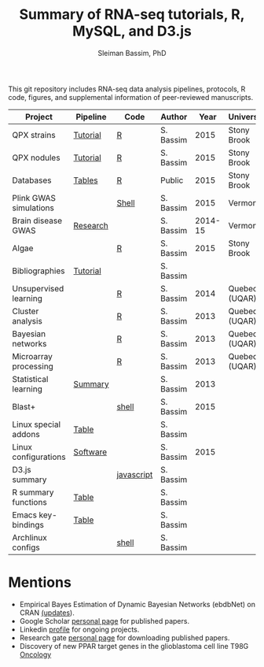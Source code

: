 #+TITLE: Summary of RNA-seq tutorials, R, MySQL, and D3.js
#+AUTHOR: Sleiman Bassim, PhD
#+EMAIL: slei.bass@gmail.com

#+STARTUP: content
#+STARTUP: hidestars
#+OPTIONS: toc:5 H:5 num:3
#+LANGUAGE: english
#+LaTeX_HEADER: \usepackage[ttscale=.875]{libertine}
#+LATEX_HEADER: \usepackage[T1]{fontenc}
#+LaTeX_HEADER: \sectionfont{\normalfont\scshape}
#+LaTeX_HEADER: \subsectionfont{\normalfont\itshape}
#+LATEX_HEADER: \usepackage[innermargin=1.5cm,outermargin=1.25cm,vmargin=3cm]{geometry}
#+LATEX_HEADER: \linespread{1}
#+LATEX_HEADER: \setlength{\itemsep}{-30pt}
#+LATEX_HEADER: \setlength{\parskip}{0pt}
#+LATEX_HEADER: \setlength{\parsep}{-5pt}
#+LATEX_HEADER: \usepackage[hyperref]{xcolor}
#+LATEX_HEADER: \usepackage[colorlinks=true,urlcolor=SteelBlue4,linkcolor=Firebrick4]{hyperref}
#+EXPORT_SELECT_TAGS: export
#+EXPORT_EXCLUDE_TAGS: noexport

This git repository includes RNA-seq data analysis pipelines, protocols, R code, figures, and supplemental information of peer-reviewed manuscripts.

| Project                | Pipeline | Code       | Author    |    Year | University    |
|------------------------+----------+------------+-----------+---------+---------------|
| QPX strains            | [[https://github.com/neocruiser/Rstats/tree/master/rnaseQPX][Tutorial]] | [[https://github.com/neocruiser/Rstats/blob/master/rnaseQPX/rnaseQPX.pdf][R]]          | S. Bassim |    2015 | Stony Brook   |
| QPX nodules            | [[https://github.com/neocruiser/Rstats/tree/master/nodule][Tutorial]] | [[https://github.com/neocruiser/Rstats/blob/master/nodule/nodule.pdf][R]]          | S. Bassim |    2015 | Stony Brook   |
| Databases              | [[https://github.com/neocruiser/Rstats/tree/master/nodule#gene-gene-interaction][Tables]]   | [[https://github.com/neocruiser/Rstats/blob/master/nodule/nodule.pdf][R]]          | Public    |    2015 | Stony Brook   |
| Plink GWAS simulations |          | [[https://github.com/neocruiser/Rstats/blob/master/brain.org#2-plink][Shell]]      | S. Bassim |    2015 | Vermont       |
| Brain disease GWAS     | [[https://github.com/neocruiser/Rstats/blob/master/brain.org][Research]] |            | S. Bassim | 2014-15 | Vermont       |
| Algae                  |          | [[https://github.com/neocruiser/Rstats/blob/master/algae/algae.pdf][R]]          | S. Bassim |    2015 | Stony Brook   |
| Bibliographies         | [[https://github.com/neocruiser/bilbiographies][Tutorial]] |            | S. Bassim |         |               |
| Unsupervised learning  |          | [[https://github.com/neocruiser/thesis2014/blob/master/Paper3/paper3.R][R]]          | S. Bassim |    2014 | Quebec (UQAR) |
| Cluster analysis       |          | [[https://github.com/neocruiser/thesis2014/blob/master/mfuzz/mfuzz.R][R]]          | S. Bassim |    2013 | Quebec (UQAR) |
| Bayesian networks      |          | [[https://github.com/neocruiser/thesis2014/blob/master/ebdbn/ebdbn.R][R]]          | S. Bassim |    2013 | Quebec (UQAR) |
| Microarray processing  |          | [[https://github.com/neocruiser/thesis2014/blob/master/microarrays/preProcessing_detailed.R][R]]          | S. Bassim |    2013 | Quebec (UQAR) |
| Statistical learning   | [[https://github.com/neocruiser/Rstats/blob/master/linux.org#statistical-learning-summary][Summary]]  |            | S. Bassim |    2013 |               |
| Blast+                 |          | [[https://github.com/neocruiser/Rstats/blob/master/linux.org#blast][shell]]      | S. Bassim |    2015 |               |
| Linux special addons   | [[https://github.com/neocruiser/Rstats/blob/master/linux.org#additional-linux-apps][Table]]    |            | S. Bassim |         |               |
| Linux configurations   | [[https://github.com/neocruiser/Rstats/blob/master/linux.org#collection-of-information][Software]] |            | S. Bassim |    2015 |               |
| D3.js summary          |          | [[https://github.com/neocruiser/Rstats/blob/master/linux.org#g3js-dataviz][javascript]] | S. Bassim |         |               |
| R summary functions    | [[https://github.com/neocruiser/Rstats/blob/master/linux.org#r-short-summary][Table]]    |            | S. Bassim |         |               |
| Emacs key-bindings     | [[https://github.com/neocruiser/Rstats/blob/master/linux.org#emacs-keybindings][Table]]    |            | S. Bassim |         |               |
| Archlinux configs      |          | [[https://github.com/neocruiser/Rstats/blob/master/linux.org#archlinux][shell]]      | S. Bassim |         |               |

* Mentions
- Empirical Bayes Estimation of Dynamic Bayesian Networks (ebdbNet) on CRAN [[https://cran.r-project.org/web/packages/ebdbNet/NEWS][(updates]]).
- Google Scholar [[https://scholar.google.com/citations?user=mDJZY3oAAAAJ&hl=en][personal page]] for published papers.
- Linkedin [[https://www.linkedin.com/profile/view?id=AAMAAAD-CVIBL2ksOX7KT3k7ZUYPiE7A5XB7QFA&trk=hp-identity-name][profile]] for ongoing projects.
- Research gate [[https://www.researchgate.net/profile/Sleiman_Bassim][personal page]] for downloading published papers.
- Discovery of new PPAR target genes in the glioblastoma cell line T98G [[https://www.researchgate.net/profile/Stephane_Gibaud/publication/235963296_Development_of_microemulsion_of_mitotane_for_improvement_of_oral_bioavailability/links/0deec51fbd6341f6a2000000.pdf][Oncology]]
